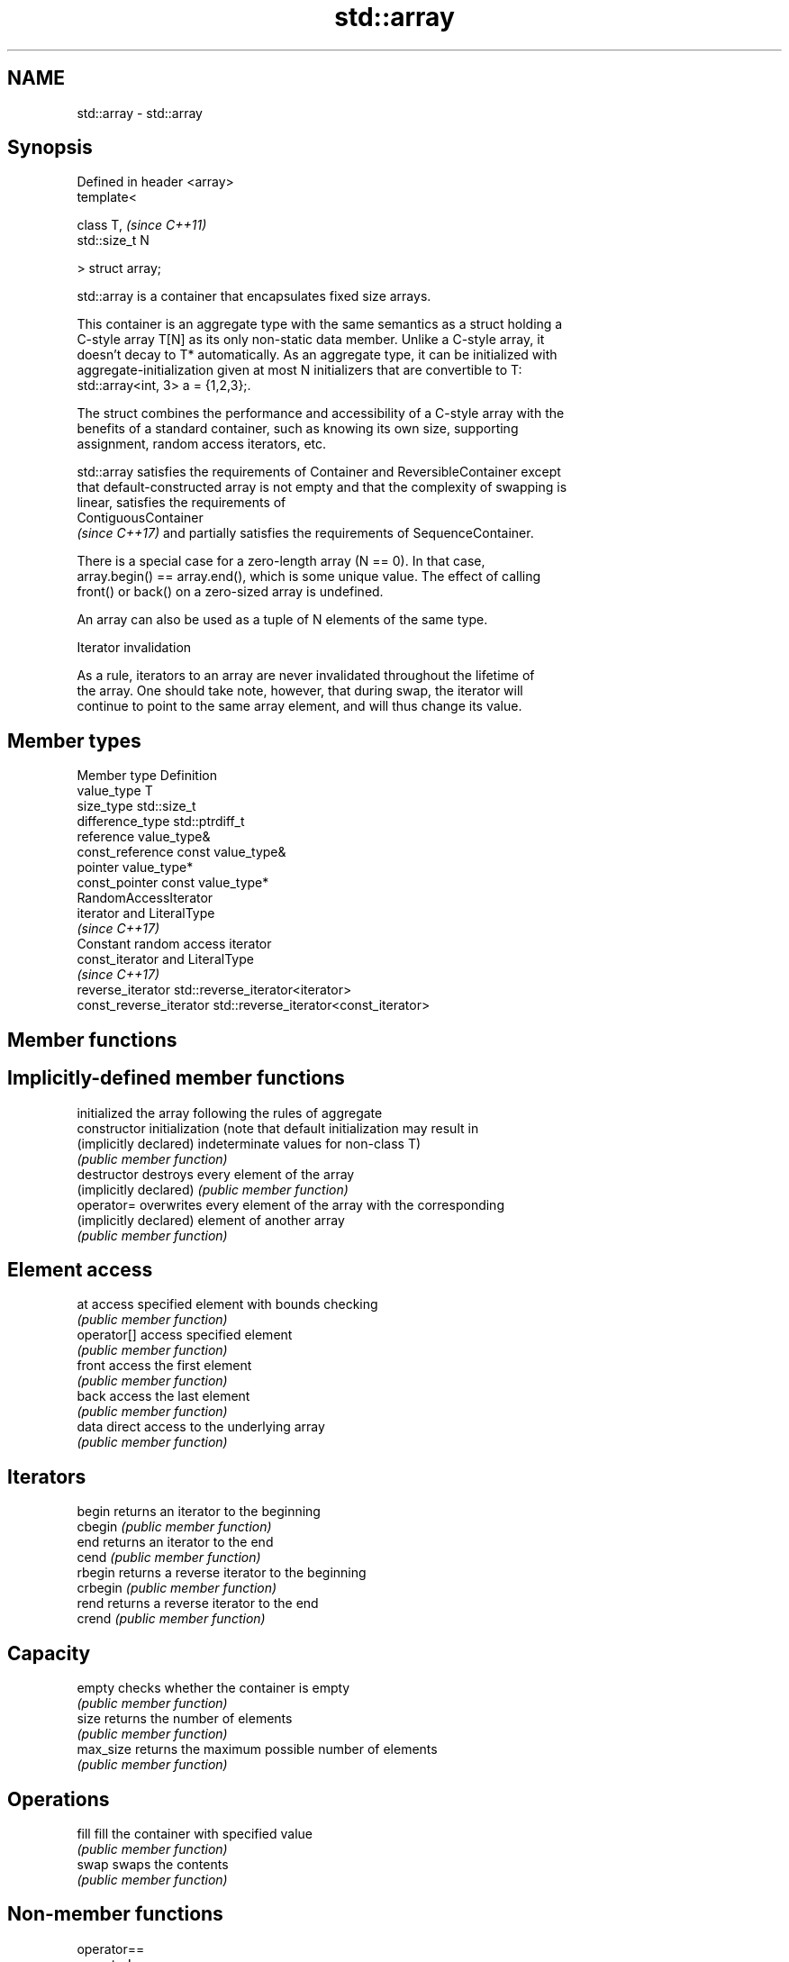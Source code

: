 .TH std::array 3 "2018.03.28" "http://cppreference.com" "C++ Standard Libary"
.SH NAME
std::array \- std::array

.SH Synopsis
   Defined in header <array>
   template<

   class T,                   \fI(since C++11)\fP
   std::size_t N

   > struct array;

   std::array is a container that encapsulates fixed size arrays.

   This container is an aggregate type with the same semantics as a struct holding a
   C-style array T[N] as its only non-static data member. Unlike a C-style array, it
   doesn't decay to T* automatically. As an aggregate type, it can be initialized with
   aggregate-initialization given at most N initializers that are convertible to T:
   std::array<int, 3> a = {1,2,3};.

   The struct combines the performance and accessibility of a C-style array with the
   benefits of a standard container, such as knowing its own size, supporting
   assignment, random access iterators, etc.

   std::array satisfies the requirements of Container and ReversibleContainer except
   that default-constructed array is not empty and that the complexity of swapping is
   linear, satisfies the requirements of
   ContiguousContainer
   \fI(since C++17)\fP and partially satisfies the requirements of SequenceContainer.

   There is a special case for a zero-length array (N == 0). In that case,
   array.begin() == array.end(), which is some unique value. The effect of calling
   front() or back() on a zero-sized array is undefined.

   An array can also be used as a tuple of N elements of the same type.

  Iterator invalidation

   As a rule, iterators to an array are never invalidated throughout the lifetime of
   the array. One should take note, however, that during swap, the iterator will
   continue to point to the same array element, and will thus change its value.

.SH Member types

   Member type            Definition
   value_type             T
   size_type              std::size_t
   difference_type        std::ptrdiff_t
   reference              value_type&
   const_reference        const value_type&
   pointer                value_type*
   const_pointer          const value_type*
                          RandomAccessIterator
   iterator               and LiteralType
                          \fI(since C++17)\fP
                          Constant random access iterator
   const_iterator         and LiteralType
                          \fI(since C++17)\fP
   reverse_iterator       std::reverse_iterator<iterator>
   const_reverse_iterator std::reverse_iterator<const_iterator>

.SH Member functions

.SH Implicitly-defined member functions
                         initialized the array following the rules of aggregate
   constructor           initialization (note that default initialization may result in
   (implicitly declared) indeterminate values for non-class T)
                         \fI(public member function)\fP
   destructor            destroys every element of the array
   (implicitly declared) \fI(public member function)\fP
   operator=             overwrites every element of the array with the corresponding
   (implicitly declared) element of another array
                         \fI(public member function)\fP
.SH Element access
   at                    access specified element with bounds checking
                         \fI(public member function)\fP
   operator[]            access specified element
                         \fI(public member function)\fP
   front                 access the first element
                         \fI(public member function)\fP
   back                  access the last element
                         \fI(public member function)\fP
   data                  direct access to the underlying array
                         \fI(public member function)\fP
.SH Iterators
   begin                 returns an iterator to the beginning
   cbegin                \fI(public member function)\fP
   end                   returns an iterator to the end
   cend                  \fI(public member function)\fP
   rbegin                returns a reverse iterator to the beginning
   crbegin               \fI(public member function)\fP
   rend                  returns a reverse iterator to the end
   crend                 \fI(public member function)\fP
.SH Capacity
   empty                 checks whether the container is empty
                         \fI(public member function)\fP
   size                  returns the number of elements
                         \fI(public member function)\fP
   max_size              returns the maximum possible number of elements
                         \fI(public member function)\fP
.SH Operations
   fill                  fill the container with specified value
                         \fI(public member function)\fP
   swap                  swaps the contents
                         \fI(public member function)\fP

.SH Non-member functions

   operator==
   operator!=
   operator<             lexicographically compares the values in the array
   operator<=            \fI(function template)\fP
   operator>
   operator>=
   std::get(std::array)  accesses an element of an array
                         \fI(function template)\fP
   std::swap(std::array) specializes the std::swap algorithm
   \fI(C++11)\fP               \fI(function template)\fP

.SH Helper classes

   std::tuple_size<std::array>    obtains the size of an array
                                  \fI(class template specialization)\fP
   std::tuple_element<std::array> obtains the type of the elements of array
                                  \fI(class template specialization)\fP

.SH Example

   
// Run this code

 #include <string>
 #include <iterator>
 #include <iostream>
 #include <algorithm>
 #include <array>

 int main()
 {
     // construction uses aggregate initialization
     std::array<int, 3> a1{ {1, 2, 3} }; // double-braces required in C++11 (not in C++14)
     std::array<int, 3> a2 = {1, 2, 3};  // never required after =
     std::array<std::string, 2> a3 = { std::string("a"), "b" };

     // container operations are supported
     std::sort(a1.begin(), a1.end());
     std::reverse_copy(a2.begin(), a2.end(),
                       std::ostream_iterator<int>(std::cout, " "));

     std::cout << '\\n';

     // ranged for loop is supported
     for(const auto& s: a3)
         std::cout << s << ' ';
 }

.SH Output:

 3 2 1
 a b

.SH See also

              Creates a std::array object whose size and optionally element type are
   make_array deduced from the arguments
              \fI(function template)\fP
   to_array   Creates a std::array object from a built-in array
              \fI(function template)\fP
